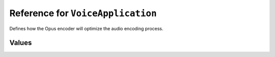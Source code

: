 Reference for ``VoiceApplication``
==================================

Defines how the Opus encoder will optimize the audio encoding process.

Values
------

.. attribute:: Voice

	Defines that encoding is to be optimized for voice data. This means that lower latencies are preferred to audio 
	fidelity, however quality is not completely sacrificed.

.. attribute:: Music

	Defines that encoding is to be optimized for music data. This means that higher fidelity is preferred to lower 
	latencies, which might result in interruptions on low-bandwidth connections.

.. attribute:: LowLatency

	Defines that encoding is to be optimized for low bandwidth connections. This means that lower latencies are 
	prioritied over higher fidelity, at the cost of quality.